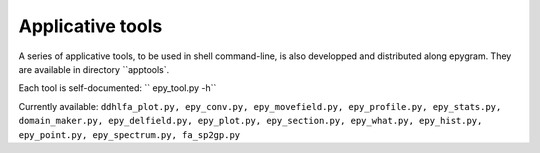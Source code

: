 Applicative tools
=================
.. highlight:: python

A series of applicative tools, to be used in shell command-line, is also
developped and distributed along epygram.
They are available in directory ``apptools`.

Each tool is self-documented: `` epy_tool.py -h`` 

Currently available:
``ddhlfa_plot.py, epy_conv.py, epy_movefield.py, epy_profile.py, epy_stats.py,
domain_maker.py, epy_delfield.py, epy_plot.py, epy_section.py, epy_what.py,
epy_hist.py, epy_point.py, epy_spectrum.py, fa_sp2gp.py``

